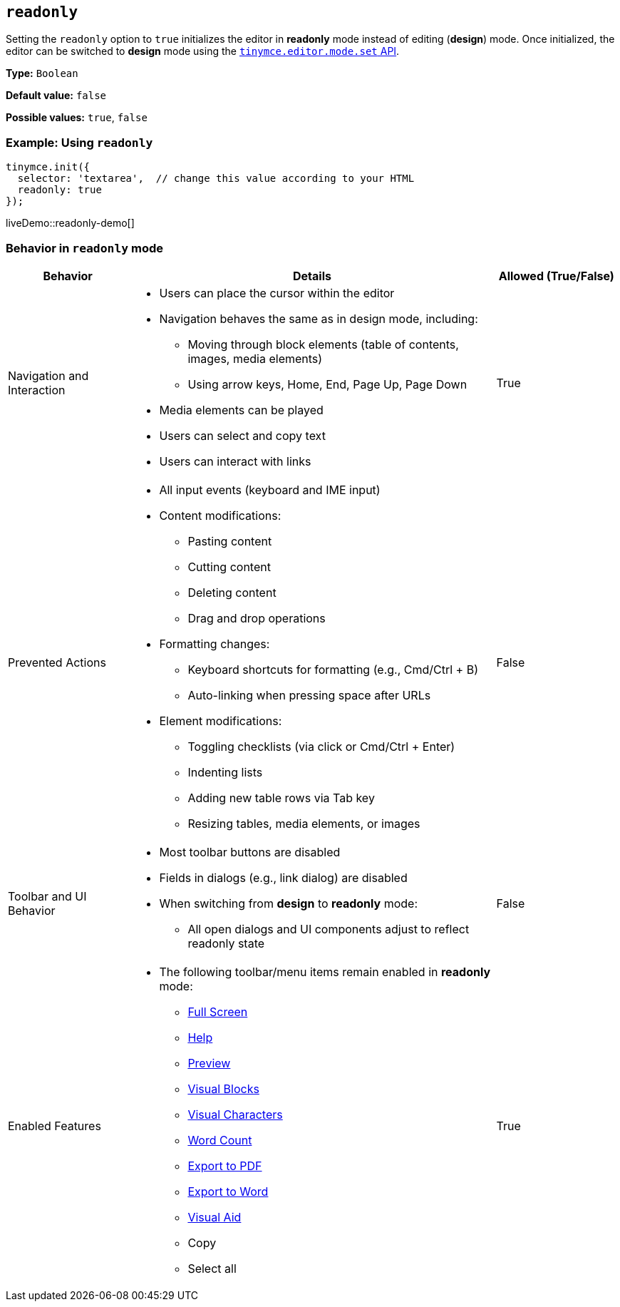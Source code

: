 [[readonly]]
== `readonly`

Setting the `readonly` option to `true` initializes the editor in **readonly** mode instead of editing (**design**) mode. Once initialized, the editor can be switched to **design** mode using the xref:apis/tinymce.editormode.adoc#set[`tinymce.editor.mode.set` API].

*Type:* `Boolean`

*Default value:* `false`

*Possible values:* `true`, `false`

=== Example: Using `readonly`

[source,js]
----
tinymce.init({
  selector: 'textarea',  // change this value according to your HTML
  readonly: true
});
----

liveDemo::readonly-demo[]

=== Behavior in `readonly` mode

[cols="1,3,1", options="header"]
|===
| **Behavior** | **Details** | **Allowed (True/False)**

| Navigation and Interaction 
a|
* Users can place the cursor within the editor
* Navigation behaves the same as in design mode, including:
  ** Moving through block elements (table of contents, images, media elements)
  ** Using arrow keys, Home, End, Page Up, Page Down
* Media elements can be played
* Users can select and copy text
* Users can interact with links
| True
| Prevented Actions
a|
* All input events (keyboard and IME input)
* Content modifications:
  ** Pasting content
  ** Cutting content
  ** Deleting content
  ** Drag and drop operations
* Formatting changes:
  ** Keyboard shortcuts for formatting (e.g., Cmd/Ctrl + B)
  ** Auto-linking when pressing space after URLs
* Element modifications:
  ** Toggling checklists (via click or Cmd/Ctrl + Enter)
  ** Indenting lists
  ** Adding new table rows via Tab key
  ** Resizing tables, media elements, or images
| False
| Toolbar and UI Behavior
a|
* Most toolbar buttons are disabled
* Fields in dialogs (e.g., link dialog) are disabled
* When switching from **design** to **readonly** mode:
  ** All open dialogs and UI components adjust to reflect readonly state
| False

| Enabled Features
a| 
* The following toolbar/menu items remain enabled in **readonly** mode:
** xref:fullscreen.adoc[Full Screen]
** xref:help.adoc[Help]
** xref:preview.adoc[Preview]
** xref:visualblocks.adoc[Visual Blocks]
** xref:visualchars.adoc[Visual Characters]
** xref:wordcount.adoc[Word Count]
** xref:exportpdf.adoc[Export to PDF]
** xref:exportword.adoc[Export to Word]
** xref:content-appearance.adoc#visual[Visual Aid]
** Copy
** Select all
| True
|===